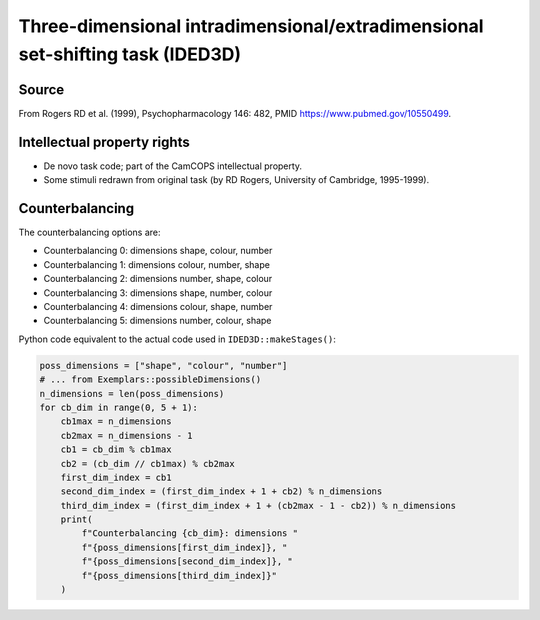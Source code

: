 ..  docs/source/tasks/ided3d.rst

..  Copyright (C) 2012, University of Cambridge, Department of Psychiatry.
    Created by Rudolf Cardinal (rnc1001@cam.ac.uk).
    .
    This file is part of CamCOPS.
    .
    CamCOPS is free software: you can redistribute it and/or modify
    it under the terms of the GNU General Public License as published by
    the Free Software Foundation, either version 3 of the License, or
    (at your option) any later version.
    .
    CamCOPS is distributed in the hope that it will be useful,
    but WITHOUT ANY WARRANTY; without even the implied warranty of
    MERCHANTABILITY or FITNESS FOR A PARTICULAR PURPOSE. See the
    GNU General Public License for more details.
    .
    You should have received a copy of the GNU General Public License
    along with CamCOPS. If not, see <http://www.gnu.org/licenses/>.

.. _ided3d:

Three-dimensional intradimensional/extradimensional set-shifting task (IDED3D)
------------------------------------------------------------------------------

Source
~~~~~~

From Rogers RD et al. (1999), Psychopharmacology 146: 482, PMID
https://www.pubmed.gov/10550499.


Intellectual property rights
~~~~~~~~~~~~~~~~~~~~~~~~~~~~

- De novo task code; part of the CamCOPS intellectual property.

- Some stimuli redrawn from original task (by RD Rogers, University of
  Cambridge, 1995-1999).


Counterbalancing
~~~~~~~~~~~~~~~~

The counterbalancing options are:

* Counterbalancing 0: dimensions shape, colour, number
* Counterbalancing 1: dimensions colour, number, shape
* Counterbalancing 2: dimensions number, shape, colour
* Counterbalancing 3: dimensions shape, number, colour
* Counterbalancing 4: dimensions colour, shape, number
* Counterbalancing 5: dimensions number, colour, shape

Python code equivalent to the actual code used in ``IDED3D::makeStages()``:

.. code-block:: python

    poss_dimensions = ["shape", "colour", "number"]
    # ... from Exemplars::possibleDimensions()
    n_dimensions = len(poss_dimensions)
    for cb_dim in range(0, 5 + 1):
        cb1max = n_dimensions
        cb2max = n_dimensions - 1
        cb1 = cb_dim % cb1max
        cb2 = (cb_dim // cb1max) % cb2max
        first_dim_index = cb1
        second_dim_index = (first_dim_index + 1 + cb2) % n_dimensions
        third_dim_index = (first_dim_index + 1 + (cb2max - 1 - cb2)) % n_dimensions
        print(
            f"Counterbalancing {cb_dim}: dimensions "
            f"{poss_dimensions[first_dim_index]}, "
            f"{poss_dimensions[second_dim_index]}, "
            f"{poss_dimensions[third_dim_index]}"
        )

